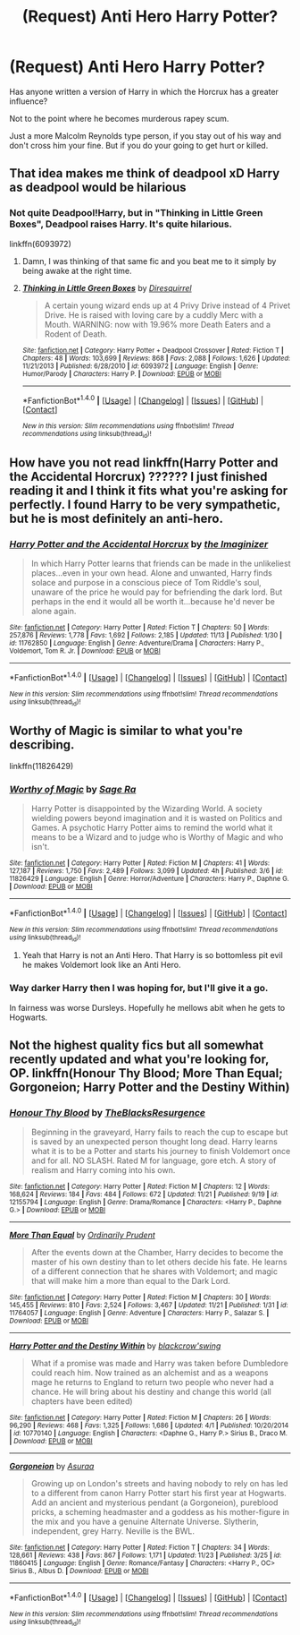 #+TITLE: (Request) Anti Hero Harry Potter?

* (Request) Anti Hero Harry Potter?
:PROPERTIES:
:Author: Davidlister01
:Score: 9
:DateUnix: 1479793871.0
:DateShort: 2016-Nov-22
:FlairText: Request
:END:
Has anyone written a version of Harry in which the Horcrux has a greater influence?

Not to the point where he becomes murderous rapey scum.

Just a more Malcolm Reynolds type person, if you stay out of his way and don't cross him your fine. But if you do your going to get hurt or killed.


** That idea makes me think of deadpool xD Harry as deadpool would be hilarious
:PROPERTIES:
:Score: 4
:DateUnix: 1479804273.0
:DateShort: 2016-Nov-22
:END:

*** Not quite Deadpool!Harry, but in "Thinking in Little Green Boxes", Deadpool raises Harry. It's quite hilarious.

linkffn(6093972)
:PROPERTIES:
:Author: Starfox5
:Score: 2
:DateUnix: 1479806309.0
:DateShort: 2016-Nov-22
:END:

**** Damn, I was thinking of that same fic and you beat me to it simply by being awake at the right time.
:PROPERTIES:
:Author: Trtlepowah
:Score: 2
:DateUnix: 1479826523.0
:DateShort: 2016-Nov-22
:END:


**** [[http://www.fanfiction.net/s/6093972/1/][*/Thinking in Little Green Boxes/*]] by [[https://www.fanfiction.net/u/2278168/Diresquirrel][/Diresquirrel/]]

#+begin_quote
  A certain young wizard ends up at 4 Privy Drive instead of 4 Privet Drive. He is raised with loving care by a cuddly Merc with a Mouth. WARNING: now with 19.96% more Death Eaters and a Rodent of Death.
#+end_quote

^{/Site/: [[http://www.fanfiction.net/][fanfiction.net]] *|* /Category/: Harry Potter + Deadpool Crossover *|* /Rated/: Fiction T *|* /Chapters/: 48 *|* /Words/: 103,699 *|* /Reviews/: 868 *|* /Favs/: 2,088 *|* /Follows/: 1,626 *|* /Updated/: 11/21/2013 *|* /Published/: 6/28/2010 *|* /id/: 6093972 *|* /Language/: English *|* /Genre/: Humor/Parody *|* /Characters/: Harry P. *|* /Download/: [[http://www.ff2ebook.com/old/ffn-bot/index.php?id=6093972&source=ff&filetype=epub][EPUB]] or [[http://www.ff2ebook.com/old/ffn-bot/index.php?id=6093972&source=ff&filetype=mobi][MOBI]]}

--------------

*FanfictionBot*^{1.4.0} *|* [[[https://github.com/tusing/reddit-ffn-bot/wiki/Usage][Usage]]] | [[[https://github.com/tusing/reddit-ffn-bot/wiki/Changelog][Changelog]]] | [[[https://github.com/tusing/reddit-ffn-bot/issues/][Issues]]] | [[[https://github.com/tusing/reddit-ffn-bot/][GitHub]]] | [[[https://www.reddit.com/message/compose?to=tusing][Contact]]]

^{/New in this version: Slim recommendations using/ ffnbot!slim! /Thread recommendations using/ linksub(thread_id)!}
:PROPERTIES:
:Author: FanfictionBot
:Score: 1
:DateUnix: 1479806338.0
:DateShort: 2016-Nov-22
:END:


** How have you not read linkffn(Harry Potter and the Accidental Horcrux) ?????? I just finished reading it and I think it fits what you're asking for perfectly. I found Harry to be very sympathetic, but he is most definitely an anti-hero.
:PROPERTIES:
:Author: anathea
:Score: 1
:DateUnix: 1479878093.0
:DateShort: 2016-Nov-23
:END:

*** [[http://www.fanfiction.net/s/11762850/1/][*/Harry Potter and the Accidental Horcrux/*]] by [[https://www.fanfiction.net/u/3306612/the-Imaginizer][/the Imaginizer/]]

#+begin_quote
  In which Harry Potter learns that friends can be made in the unlikeliest places...even in your own head. Alone and unwanted, Harry finds solace and purpose in a conscious piece of Tom Riddle's soul, unaware of the price he would pay for befriending the dark lord. But perhaps in the end it would all be worth it...because he'd never be alone again.
#+end_quote

^{/Site/: [[http://www.fanfiction.net/][fanfiction.net]] *|* /Category/: Harry Potter *|* /Rated/: Fiction T *|* /Chapters/: 50 *|* /Words/: 257,876 *|* /Reviews/: 1,778 *|* /Favs/: 1,692 *|* /Follows/: 2,185 *|* /Updated/: 11/13 *|* /Published/: 1/30 *|* /id/: 11762850 *|* /Language/: English *|* /Genre/: Adventure/Drama *|* /Characters/: Harry P., Voldemort, Tom R. Jr. *|* /Download/: [[http://www.ff2ebook.com/old/ffn-bot/index.php?id=11762850&source=ff&filetype=epub][EPUB]] or [[http://www.ff2ebook.com/old/ffn-bot/index.php?id=11762850&source=ff&filetype=mobi][MOBI]]}

--------------

*FanfictionBot*^{1.4.0} *|* [[[https://github.com/tusing/reddit-ffn-bot/wiki/Usage][Usage]]] | [[[https://github.com/tusing/reddit-ffn-bot/wiki/Changelog][Changelog]]] | [[[https://github.com/tusing/reddit-ffn-bot/issues/][Issues]]] | [[[https://github.com/tusing/reddit-ffn-bot/][GitHub]]] | [[[https://www.reddit.com/message/compose?to=tusing][Contact]]]

^{/New in this version: Slim recommendations using/ ffnbot!slim! /Thread recommendations using/ linksub(thread_id)!}
:PROPERTIES:
:Author: FanfictionBot
:Score: 2
:DateUnix: 1479878099.0
:DateShort: 2016-Nov-23
:END:


** Worthy of Magic is similar to what you're describing.

linkffn(11826429)
:PROPERTIES:
:Author: ShawnSmith08
:Score: 1
:DateUnix: 1479931700.0
:DateShort: 2016-Nov-23
:END:

*** [[http://www.fanfiction.net/s/11826429/1/][*/Worthy of Magic/*]] by [[https://www.fanfiction.net/u/1516835/Sage-Ra][/Sage Ra/]]

#+begin_quote
  Harry Potter is disappointed by the Wizarding World. A society wielding powers beyond imagination and it is wasted on Politics and Games. A psychotic Harry Potter aims to remind the world what it means to be a Wizard and to judge who is Worthy of Magic and who isn't.
#+end_quote

^{/Site/: [[http://www.fanfiction.net/][fanfiction.net]] *|* /Category/: Harry Potter *|* /Rated/: Fiction M *|* /Chapters/: 41 *|* /Words/: 127,187 *|* /Reviews/: 1,750 *|* /Favs/: 2,489 *|* /Follows/: 3,099 *|* /Updated/: 4h *|* /Published/: 3/6 *|* /id/: 11826429 *|* /Language/: English *|* /Genre/: Horror/Adventure *|* /Characters/: Harry P., Daphne G. *|* /Download/: [[http://www.ff2ebook.com/old/ffn-bot/index.php?id=11826429&source=ff&filetype=epub][EPUB]] or [[http://www.ff2ebook.com/old/ffn-bot/index.php?id=11826429&source=ff&filetype=mobi][MOBI]]}

--------------

*FanfictionBot*^{1.4.0} *|* [[[https://github.com/tusing/reddit-ffn-bot/wiki/Usage][Usage]]] | [[[https://github.com/tusing/reddit-ffn-bot/wiki/Changelog][Changelog]]] | [[[https://github.com/tusing/reddit-ffn-bot/issues/][Issues]]] | [[[https://github.com/tusing/reddit-ffn-bot/][GitHub]]] | [[[https://www.reddit.com/message/compose?to=tusing][Contact]]]

^{/New in this version: Slim recommendations using/ ffnbot!slim! /Thread recommendations using/ linksub(thread_id)!}
:PROPERTIES:
:Author: FanfictionBot
:Score: 1
:DateUnix: 1479931714.0
:DateShort: 2016-Nov-23
:END:

**** Yeah that Harry is not an Anti Hero. That Harry is so bottomless pit evil he makes Voldemort look like an Anti Hero.
:PROPERTIES:
:Author: Davidlister01
:Score: 1
:DateUnix: 1481702394.0
:DateShort: 2016-Dec-14
:END:


*** Way darker Harry then I was hoping for, but I'll give it a go.

In fairness was worse Dursleys. Hopefully he mellows abit when he gets to Hogwarts.
:PROPERTIES:
:Author: Davidlister01
:Score: 1
:DateUnix: 1479954792.0
:DateShort: 2016-Nov-24
:END:


** Not the highest quality fics but all somewhat recently updated and what you're looking for, OP. linkffn(Honour Thy Blood; More Than Equal; Gorgoneion; Harry Potter and the Destiny Within)
:PROPERTIES:
:Author: Cnr456
:Score: 1
:DateUnix: 1480050542.0
:DateShort: 2016-Nov-25
:END:

*** [[http://www.fanfiction.net/s/12155794/1/][*/Honour Thy Blood/*]] by [[https://www.fanfiction.net/u/8024050/TheBlacksResurgence][/TheBlacksResurgence/]]

#+begin_quote
  Beginning in the graveyard, Harry fails to reach the cup to escape but is saved by an unexpected person thought long dead. Harry learns what it is to be a Potter and starts his journey to finish Voldemort once and for all. NO SLASH. Rated M for language, gore etch. A story of realism and Harry coming into his own.
#+end_quote

^{/Site/: [[http://www.fanfiction.net/][fanfiction.net]] *|* /Category/: Harry Potter *|* /Rated/: Fiction M *|* /Chapters/: 12 *|* /Words/: 168,624 *|* /Reviews/: 184 *|* /Favs/: 484 *|* /Follows/: 672 *|* /Updated/: 11/21 *|* /Published/: 9/19 *|* /id/: 12155794 *|* /Language/: English *|* /Genre/: Drama/Romance *|* /Characters/: <Harry P., Daphne G.> *|* /Download/: [[http://www.ff2ebook.com/old/ffn-bot/index.php?id=12155794&source=ff&filetype=epub][EPUB]] or [[http://www.ff2ebook.com/old/ffn-bot/index.php?id=12155794&source=ff&filetype=mobi][MOBI]]}

--------------

[[http://www.fanfiction.net/s/11764057/1/][*/More Than Equal/*]] by [[https://www.fanfiction.net/u/5541877/Ordinarily-Prudent][/Ordinarily Prudent/]]

#+begin_quote
  After the events down at the Chamber, Harry decides to become the master of his own destiny than to let others decide his fate. He learns of a different connection that he shares with Voldemort; and magic that will make him a more than equal to the Dark Lord.
#+end_quote

^{/Site/: [[http://www.fanfiction.net/][fanfiction.net]] *|* /Category/: Harry Potter *|* /Rated/: Fiction M *|* /Chapters/: 30 *|* /Words/: 145,455 *|* /Reviews/: 810 *|* /Favs/: 2,524 *|* /Follows/: 3,467 *|* /Updated/: 11/21 *|* /Published/: 1/31 *|* /id/: 11764057 *|* /Language/: English *|* /Genre/: Adventure *|* /Characters/: Harry P., Salazar S. *|* /Download/: [[http://www.ff2ebook.com/old/ffn-bot/index.php?id=11764057&source=ff&filetype=epub][EPUB]] or [[http://www.ff2ebook.com/old/ffn-bot/index.php?id=11764057&source=ff&filetype=mobi][MOBI]]}

--------------

[[http://www.fanfiction.net/s/10770140/1/][*/Harry Potter and the Destiny Within/*]] by [[https://www.fanfiction.net/u/5130326/blackcrow-swing][/blackcrow'swing/]]

#+begin_quote
  What if a promise was made and Harry was taken before Dumbledore could reach him. Now trained as an alchemist and as a weapons mage he returns to England to return two people who never had a chance. He will bring about his destiny and change this world (all chapters have been edited)
#+end_quote

^{/Site/: [[http://www.fanfiction.net/][fanfiction.net]] *|* /Category/: Harry Potter *|* /Rated/: Fiction M *|* /Chapters/: 26 *|* /Words/: 96,290 *|* /Reviews/: 468 *|* /Favs/: 1,325 *|* /Follows/: 1,686 *|* /Updated/: 4/1 *|* /Published/: 10/20/2014 *|* /id/: 10770140 *|* /Language/: English *|* /Characters/: <Daphne G., Harry P.> Sirius B., Draco M. *|* /Download/: [[http://www.ff2ebook.com/old/ffn-bot/index.php?id=10770140&source=ff&filetype=epub][EPUB]] or [[http://www.ff2ebook.com/old/ffn-bot/index.php?id=10770140&source=ff&filetype=mobi][MOBI]]}

--------------

[[http://www.fanfiction.net/s/11860415/1/][*/Gorgoneion/*]] by [[https://www.fanfiction.net/u/7136408/Asuraa][/Asuraa/]]

#+begin_quote
  Growing up on London's streets and having nobody to rely on has led to a different from canon Harry Potter start his first year at Hogwarts. Add an ancient and mysterious pendant (a Gorgoneion), pureblood pricks, a scheming headmaster and a goddess as his mother-figure in the mix and you have a genuine Alternate Universe. Slytherin, independent, grey Harry. Neville is the BWL.
#+end_quote

^{/Site/: [[http://www.fanfiction.net/][fanfiction.net]] *|* /Category/: Harry Potter *|* /Rated/: Fiction T *|* /Chapters/: 34 *|* /Words/: 128,661 *|* /Reviews/: 438 *|* /Favs/: 867 *|* /Follows/: 1,171 *|* /Updated/: 11/23 *|* /Published/: 3/25 *|* /id/: 11860415 *|* /Language/: English *|* /Genre/: Romance/Fantasy *|* /Characters/: <Harry P., OC> Sirius B., Albus D. *|* /Download/: [[http://www.ff2ebook.com/old/ffn-bot/index.php?id=11860415&source=ff&filetype=epub][EPUB]] or [[http://www.ff2ebook.com/old/ffn-bot/index.php?id=11860415&source=ff&filetype=mobi][MOBI]]}

--------------

*FanfictionBot*^{1.4.0} *|* [[[https://github.com/tusing/reddit-ffn-bot/wiki/Usage][Usage]]] | [[[https://github.com/tusing/reddit-ffn-bot/wiki/Changelog][Changelog]]] | [[[https://github.com/tusing/reddit-ffn-bot/issues/][Issues]]] | [[[https://github.com/tusing/reddit-ffn-bot/][GitHub]]] | [[[https://www.reddit.com/message/compose?to=tusing][Contact]]]

^{/New in this version: Slim recommendations using/ ffnbot!slim! /Thread recommendations using/ linksub(thread_id)!}
:PROPERTIES:
:Author: FanfictionBot
:Score: 1
:DateUnix: 1480050587.0
:DateShort: 2016-Nov-25
:END:
